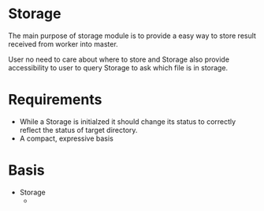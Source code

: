 * Storage
The main purpose of storage module is to provide a easy way to
store result received from worker into master.

User no need to care about where to store and Storage also provide
accessibility to user to query Storage to ask which file is in storage.

* Requirements
+ While a Storage is initialzed it should change its status to correctly
  reflect the status of target directory.
+ A compact, expressive basis


* Basis
+ Storage
  +
